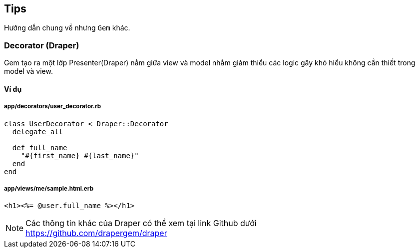 == Tips
Hướng dẫn chung về nhưng `Gem` khác.

=== Decorator (Draper)

Gem tạo ra một lớp Presenter(Draper) nằm giữa view và model nhằm giảm thiểu các logic gây khó hiểu không cần thiết trong model và view.

==== Ví dụ
===== app/decorators/user_decorator.rb
[source, ruby]
----
class UserDecorator < Draper::Decorator
  delegate_all

  def full_name
    "#{first_name} #{last_name}"
  end
end
----

===== app/views/me/sample.html.erb
[source, ruby]
----
<h1><%= @user.full_name %></h1>
----

[NOTE]
Các thông tin khác của Draper có thể xem tại link Github dưới +
https://github.com/drapergem/draper
